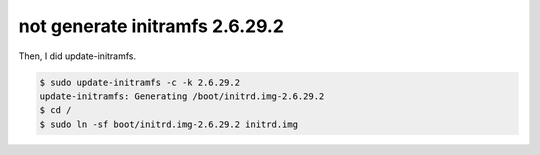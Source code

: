 not generate initramfs 2.6.29.2
===============================

Then, I did update-initramfs.


.. code-block:: sh


   $ sudo update-initramfs -c -k 2.6.29.2
   update-initramfs: Generating /boot/initrd.img-2.6.29.2
   $ cd /
   $ sudo ln -sf boot/initrd.img-2.6.29.2 initrd.img







.. author:: default
.. categories:: Debian
.. tags::
.. comments::

